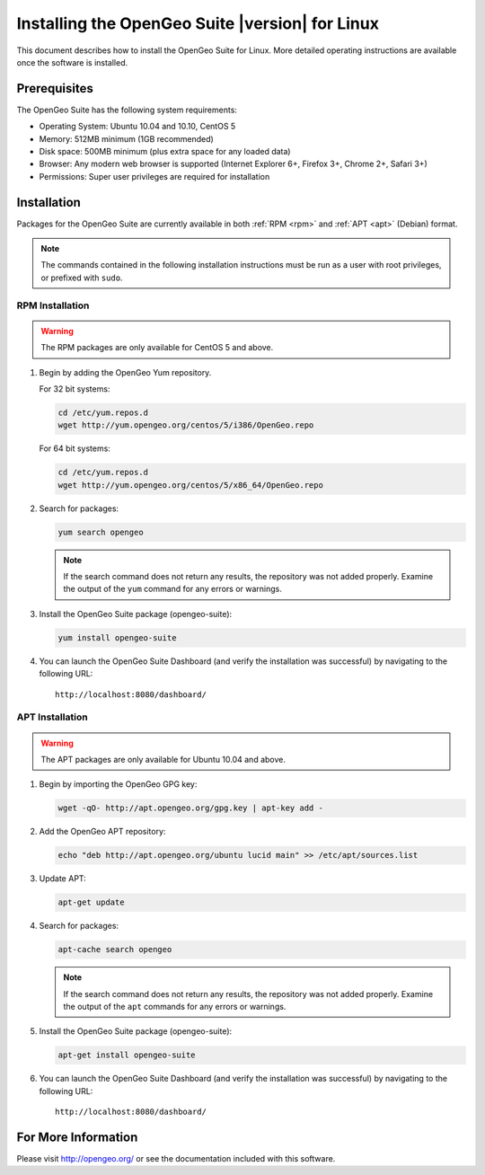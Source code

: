 Installing the OpenGeo Suite |version| for Linux
================================================

This document describes how to install the OpenGeo Suite for Linux. More detailed operating instructions are available once the software is installed.


Prerequisites
-------------

The OpenGeo Suite has the following system requirements:

* Operating System: Ubuntu 10.04 and 10.10, CentOS 5
* Memory: 512MB minimum (1GB recommended)
* Disk space: 500MB minimum (plus extra space for any loaded data)
* Browser: Any modern web browser is supported (Internet Explorer 6+, Firefox 3+, Chrome 2+, Safari 3+)
* Permissions: Super user privileges are required for installation

Installation
------------

Packages for the OpenGeo Suite are currently available in both :ref:`RPM <rpm>` and :ref:`APT <apt>` (Debian) format. 

.. note:: The commands contained in the following installation instructions must be run as a user with root privileges, or prefixed with ``sudo``. 

.. _RPM:

RPM Installation
~~~~~~~~~~~~~~~~

.. warning:: The RPM packages are only available for CentOS 5 and above.

#. Begin by adding the OpenGeo Yum repository.

   For 32 bit systems:

   .. code-block:: bash

      cd /etc/yum.repos.d
      wget http://yum.opengeo.org/centos/5/i386/OpenGeo.repo

   For 64 bit systems:

   .. code-block:: bash

      cd /etc/yum.repos.d
      wget http://yum.opengeo.org/centos/5/x86_64/OpenGeo.repo

#. Search for packages:

   .. code-block:: bash

      yum search opengeo

   .. note:: If the search command does not return any results, the repository was not added properly. Examine the output of the ``yum`` command for any errors or warnings.

#. Install the OpenGeo Suite package (opengeo-suite):

   .. code-block:: bash

      yum install opengeo-suite

#. You can launch the OpenGeo Suite Dashboard (and verify the installation was successful) by navigating to the following URL::

      http://localhost:8080/dashboard/
 

.. _APT:

APT Installation
~~~~~~~~~~~~~~~~

.. warning:: The APT packages are only available for Ubuntu 10.04 and above.

#. Begin by importing the OpenGeo GPG key:

   .. code-block:: bash

      wget -qO- http://apt.opengeo.org/gpg.key | apt-key add -

#. Add the OpenGeo APT repository:

   .. code-block:: bash

      echo "deb http://apt.opengeo.org/ubuntu lucid main" >> /etc/apt/sources.list
      
#. Update APT:

   .. code-block:: bash

      apt-get update

#. Search for packages:

   .. code-block:: bash

      apt-cache search opengeo

   .. note:: If the search command does not return any results, the repository was not added properly. Examine the output of the ``apt`` commands for any errors or warnings.

#. Install the OpenGeo Suite package (opengeo-suite):

   .. code-block:: bash

      apt-get install opengeo-suite

#. You can launch the OpenGeo Suite Dashboard (and verify the installation was successful) by navigating to the following URL::

      http://localhost:8080/dashboard/


For More Information
--------------------

Please visit http://opengeo.org/ or see the documentation included with this software.
